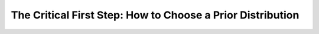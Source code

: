 The Critical First Step: How to Choose a Prior Distribution
###########################################################